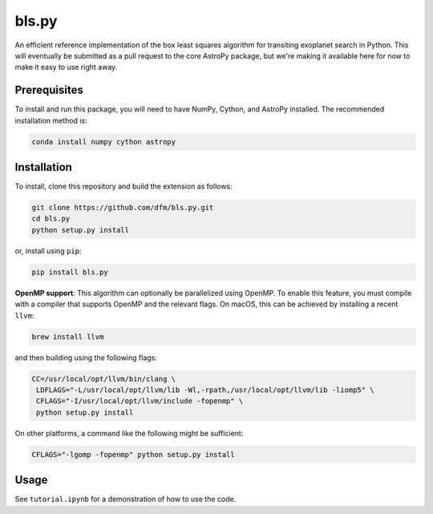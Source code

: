 bls.py
======

An efficient reference implementation of the box least squares algorithm for
transiting exoplanet search in Python.
This will eventually be submitted as a pull request to the core AstroPy package, but
we're making it available here for now to make it easy to use right away.

Prerequisites
-------------

To install and run this package, you will need to have NumPy, Cython, and AstroPy installed.
The recommended installation method is:

.. code-block:: bash
 
    conda install numpy cython astropy

Installation
------------

To install, clone this repository and build the extension as follows:

.. code-block:: bash
    
    git clone https://github.com/dfm/bls.py.git
    cd bls.py
    python setup.py install
    
or, install using ``pip``:

.. code-block:: bash

    pip install bls.py
    
**OpenMP support**: This algorithm can optionally be parallelized using OpenMP.
To enable this feature, you must compile with a compiler that supports OpenMP and the
relevant flags. On macOS, this can be achieved by installing a recent ``llvm``:

.. code-block:: bash

    brew install llvm
 
and then building using the following flags:

.. code-block:: bash

    CC=/usr/local/opt/llvm/bin/clang \
     LDFLAGS="-L/usr/local/opt/llvm/lib -Wl,-rpath,/usr/local/opt/llvm/lib -liomp5" \
     CFLAGS="-I/usr/local/opt/llvm/include -fopenmp" \
     python setup.py install
    
On other platforms, a command like the following might be sufficient:

.. code-block:: bash

    CFLAGS="-lgomp -fopenmp" python setup.py install

Usage
-----

See ``tutorial.ipynb`` for a demonstration of how to use the code.
